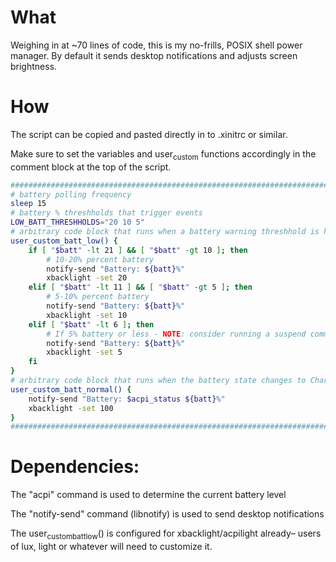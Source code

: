 * What
Weighing in at ~70 lines of code, this is my no-frills, POSIX shell power manager.
By default it sends desktop notifications and adjusts screen brightness.

* How
The script can be copied and pasted directly in to .xinitrc or similar.

Make sure to set the variables and user_custom functions accordingly in the comment block at the top of the script.

#+BEGIN_SRC bash
    ############################################################################
    # battery polling frequency
    sleep 15
    # battery % threshholds that trigger events
    LOW_BATT_THRESHHOLDS="20 10 5"
    # arbitrary code block that runs when a battery warning threshhold is hit
    user_custom_batt_low() {
        if [ "$batt" -lt 21 ] && [ "$batt" -gt 10 ]; then
            # 10-20% percent battery
            notify-send "Battery: ${batt}%"
            xbacklight -set 20
        elif [ "$batt" -lt 11 ] && [ "$batt" -gt 5 ]; then
            # 5-10% percent battery
            notify-send "Battery: ${batt}%"
            xbacklight -set 10
        elif [ "$batt" -lt 6 ]; then
            # If 5% battery or less - NOTE: consider running a suspend command
            notify-send "Battery: ${batt}%"
            xbacklight -set 5
        fi
    }
    # arbitrary code block that runs when the battery state changes to Charging or Full
    user_custom_batt_normal() {
        notify-send "Battery: $acpi_status ${batt}%"
        xbacklight -set 100
    }
    ############################################################################
#+END_SRC

* Dependencies:
The "acpi" command is used to determine the current battery level

The "notify-send" command (libnotify) is used to send desktop notifications

The user_custom_batt_low() is configured for xbacklight/acpilight already-- users of lux, light or whatever will need to customize it.
